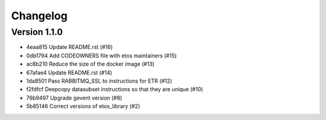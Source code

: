 =========
Changelog
=========

Version 1.1.0
-------------

- 4eaa815 Update README.rst (#16)
- 0db1794 Add CODEOWNERS file with etos maintainers (#15)
- ac8b210 Reduce the size of the docker image (#13)
- 67afae4 Update README.rst (#14)
- 1da8501 Pass RABBITMQ_SSL to instructions for ETR (#12)
- f2fdfcf Deepcopy datasubset instructions so that they are unique (#10)
- 76b9497 Upgrade gevent version (#8)
- 5b85146 Correct versions of etos_library (#2)
